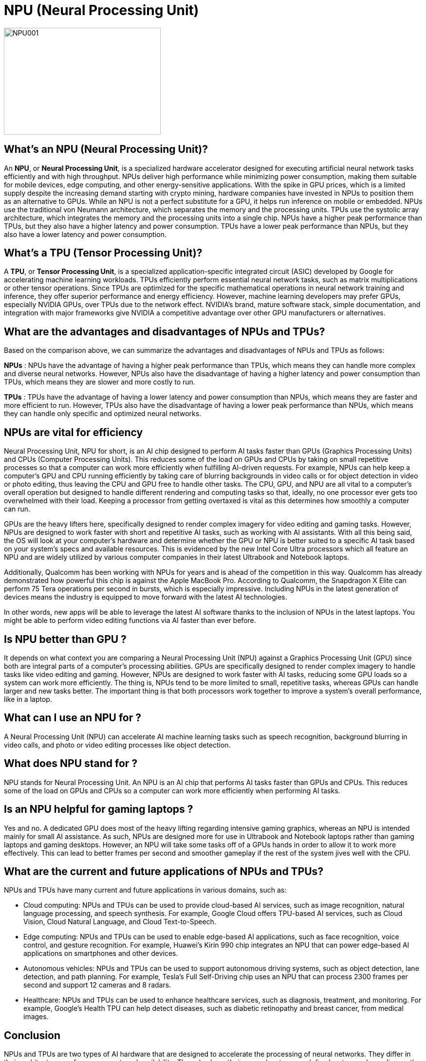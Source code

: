 = NPU (Neural Processing Unit)

image::NPU001.jpg[xref=#fragment03,width=322,height=220]


[.text-justify]
== What’s an NPU (Neural Processing Unit)?
An *NPU*, or *Neural Processing Unit*, is a specialized hardware accelerator designed for executing artificial neural network tasks efficiently and with high throughput. NPUs deliver high performance while minimizing power consumption, making them suitable for mobile devices, edge computing, and other energy-sensitive applications. With the spike in GPU prices, which is a limited supply  despite the increasing demand starting with crypto mining, hardware companies have invested in NPUs to position them as an alternative to GPUs. While an NPU is not a perfect substitute for a GPU, it helps run inference on mobile or embedded. NPUs use the traditional von Neumann architecture, which separates the memory and the processing units. TPUs use the systolic array architecture, which integrates the memory and the processing units into a single chip. NPUs have a higher peak performance than TPUs, but they also have a higher latency and power consumption. TPUs have a lower peak performance than NPUs, but they also have a lower latency and power consumption.

[.text-justify]
== What’s a TPU (Tensor Processing Unit)?
A *TPU*, or *Tensor Processing Unit*, is a specialized application-specific integrated circuit (ASIC) developed by Google for accelerating machine learning workloads. TPUs efficiently perform essential neural network tasks, such as matrix multiplications or other tensor operations. Since TPUs are optimized for the specific mathematical operations in neural network training and inference, they offer superior performance and energy efficiency. However, machine learning developers may prefer GPUs, especially NVIDIA GPUs, over TPUs due to the network effect. NVIDIA’s brand, mature software stack, simple documentation, and integration with major frameworks give NVIDIA a competitive advantage over other GPU manufacturers or alternatives.

[.text-justify]
== What are the advantages and disadvantages of NPUs and TPUs?
Based on the comparison above, we can summarize the advantages and disadvantages of NPUs and TPUs as follows:

*NPUs* : NPUs have the advantage of having a higher peak performance than TPUs, which means they can handle more complex and diverse neural networks. However, NPUs also have the disadvantage of having a higher latency and power consumption than TPUs, which means they are slower and more costly to run.

*TPUs* : TPUs have the advantage of having a lower latency and power consumption than NPUs, which means they are faster and more efficient to run. However, TPUs also have the disadvantage of having a lower peak performance than NPUs, which means they can handle only specific and optimized neural networks.

[.text-justify]
== NPUs are vital for efficiency

Neural Processing Unit, NPU for short, is an AI chip designed to perform AI tasks faster than GPUs (Graphics Processing Units) and CPUs (Computer Processing Units). This reduces some of the load on GPUs and CPUs by taking on small repetitive processes so that a computer can work more efficiently when fulfilling AI-driven requests. For example, NPUs can help keep a computer's GPU and CPU running efficiently by taking care of blurring backgrounds in video calls or for object detection in video or photo editing, thus leaving the CPU and GPU free to handle other tasks. The CPU, GPU, and NPU are all vital to a computer's overall operation but designed to handle different rendering and computing tasks so that, ideally, no one processor ever gets too overwhelmed with their load. Keeping a processor from getting overtaxed is vital as this determines how smoothly a computer can run.

GPUs are the heavy lifters here, specifically designed to render complex imagery for video editing and gaming tasks. However, NPUs are designed to work faster with short and repetitive AI tasks, such as working with AI assistants. With all this being said, the OS will look at your computer's hardware and determine whether the GPU or NPU is better suited to a specific AI task based on your system's specs and available resources. This is evidenced by the new Intel Core Ultra processors which all feature an NPU and are widely utilized by various computer companies in their latest Ultrabook and Notebook laptops.

Additionally, Qualcomm has been working with NPUs for years and is ahead of the competition in this way. Qualcomm has already demonstrated how powerful this chip is against the Apple MacBook Pro. According to Qualcomm, the Snapdragon X Elite can perform 75 Tera operations per second in bursts, which is especially impressive. Including NPUs in the latest generation of devices means the industry is equipped to move forward with the latest AI technologies.

In other words, new apps will be able to leverage the latest AI software thanks to the inclusion of NPUs in the latest laptops. You might be able to perform video editing functions via AI faster than ever before.

[.text-justify]
== Is NPU better than GPU ?
It depends on what context you are comparing a Neural Processing Unit (NPU) against a Graphics Processing Unit (GPU) since both are integral parts of a computer's processing abilities. GPUs are specifically designed to render complex imagery to handle tasks like video editing and gaming. However, NPUs are designed to work faster with AI tasks, reducing some GPU loads so a system can work more efficiently. The thing is, NPUs tend to be more limited to small, repetitive tasks, whereas GPUs can handle larger and new tasks better. The important thing is that both processors work together to improve a system's overall performance, like in a laptop.

[.text-justify]
== What can I use an NPU for ?
A Neural Processing Unit (NPU) can accelerate AI machine learning tasks such as speech recognition, background blurring in video calls, and photo or video editing processes like object detection.

[.text-justify]
== What does NPU stand for ?
NPU stands for Neural Processing Unit. An NPU is an AI chip that performs AI tasks faster than GPUs and CPUs. This reduces some of the load on GPUs and CPUs so a computer can work more efficiently when performing AI tasks.


[.text-justify]
== Is an NPU helpful for gaming laptops ?
Yes and no. A dedicated GPU does most of the heavy lifting regarding intensive gaming graphics, whereas an NPU is intended mainly for small AI assistance. As such, NPUs are designed more for use in Ultrabook and Notebook laptops rather than gaming laptops and gaming desktops.
However, an NPU will take some tasks off of a GPUs hands in order to allow it to work more effectively. This can lead to better frames per second and smoother gameplay if the rest of the system jives well with the CPU.

[.text-justify]
== What are the current and future applications of NPUs and TPUs?
NPUs and TPUs have many current and future applications in various domains, such as:

* Cloud computing: NPUs and TPUs can be used to provide cloud-based AI services, such as image recognition, natural language processing, and speech synthesis. For example, Google Cloud offers TPU-based AI services, such as Cloud Vision, Cloud Natural Language, and Cloud Text-to-Speech.

* Edge computing: NPUs and TPUs can be used to enable edge-based AI applications, such as face recognition, voice control, and gesture recognition. For example, Huawei's Kirin 990 chip integrates an NPU that can power edge-based AI applications on smartphones and other devices.

* Autonomous vehicles: NPUs and TPUs can be used to support autonomous driving systems, such as object detection, lane detection, and path planning. For example, Tesla's Full Self-Driving chip uses an NPU that can process 2300 frames per second and support 12 cameras and 8 radars.

* Healthcare: NPUs and TPUs can be used to enhance healthcare services, such as diagnosis, treatment, and monitoring. For example, Google's Health TPU can help detect diseases, such as diabetic retinopathy and breast cancer, from medical images.


[.text-justify]
== Conclusion

NPUs and TPUs are two types of AI hardware that are designed to accelerate the processing of neural networks. They differ in their architecture, performance, cost, and availability. They also have their own advantages and disadvantages, depending on the task and the context. They have many current and future applications in various domains, such as cloud computing, edge computing, autonomous vehicles, and healthcare.

AI hardware is an exciting and evolving field that has a huge impact on society. As NPUs and TPUs become more advanced and accessible, we can expect to see more innovations and opportunities in AI.


